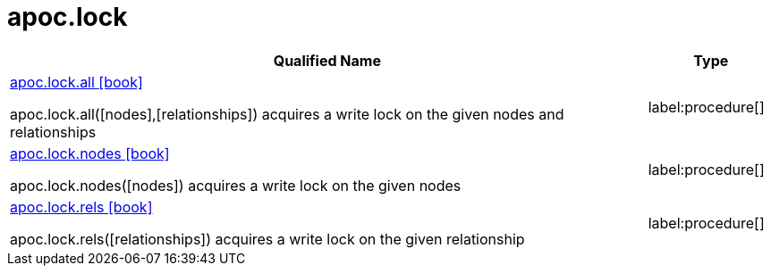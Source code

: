 ////
This file is generated by DocsTest, so don't change it!
////

= apoc.lock
:description: This section contains reference documentation for the apoc.lock procedures.

[.procedures, opts=header, cols='5a,1a']
|===
| Qualified Name | Type 
|xref::overview/apoc.lock/apoc.lock.all.adoc[apoc.lock.all icon:book[]]

apoc.lock.all([nodes],[relationships]) acquires a write lock on the given nodes and relationships|label:procedure[]

|xref::overview/apoc.lock/apoc.lock.nodes.adoc[apoc.lock.nodes icon:book[]]

apoc.lock.nodes([nodes]) acquires a write lock on the given nodes|label:procedure[]

|xref::overview/apoc.lock/apoc.lock.rels.adoc[apoc.lock.rels icon:book[]]

apoc.lock.rels([relationships]) acquires a write lock on the given relationship|label:procedure[]

|===

